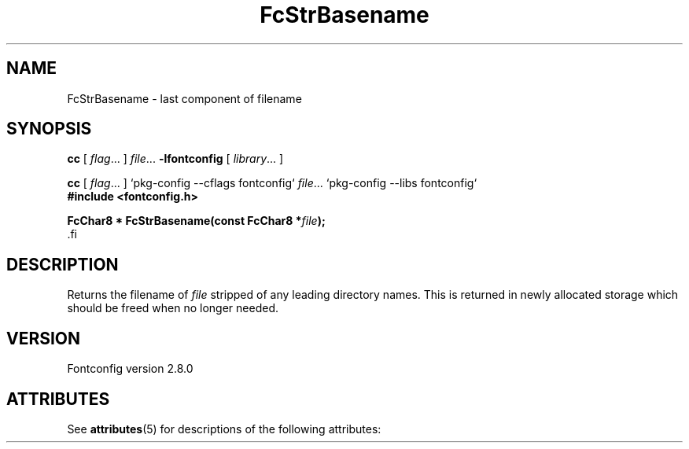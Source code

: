 '\" t
.\\" auto-generated by docbook2man-spec $Revision: 1.2 $
.TH "FcStrBasename" "3" "18 November 2009" "" ""
.SH NAME
FcStrBasename \- last component of filename
.SH SYNOPSIS
.nf
\fBcc\fR [ \fIflag\fR\&.\&.\&. ] \fIfile\fR\&.\&.\&. \fB\-lfontconfig\fR [ \fIlibrary\fR\&.\&.\&. ]
.fi
.sp
.nf
\fBcc\fR [ \fIflag\fR\&.\&.\&. ] `pkg-config --cflags fontconfig` \fIfile\fR\&.\&.\&. `pkg-config --libs fontconfig` 
.fi
.nf
\fB#include <fontconfig.h>
.sp
FcChar8 * FcStrBasename(const FcChar8 *\fIfile\fB);
\fR.fi
.SH "DESCRIPTION"
.PP
Returns the filename of \fIfile\fR stripped of any leading
directory names. This is returned in newly allocated storage which should
be freed when no longer needed.
.SH "VERSION"
.PP
Fontconfig version 2.8.0

.\" Begin Oracle Solaris update
.SH "ATTRIBUTES"
See \fBattributes\fR(5) for descriptions of the following attributes:
.sp
.TS
allbox;
cw(2.750000i)| cw(2.750000i)
lw(2.750000i)| lw(2.750000i).
ATTRIBUTE TYPE	ATTRIBUTE VALUE
Availability	system/library/fontconfig
Interface Stability	Volatile
MT-Level	Unknown
.TE
.sp
.\" End Oracle Solaris update
